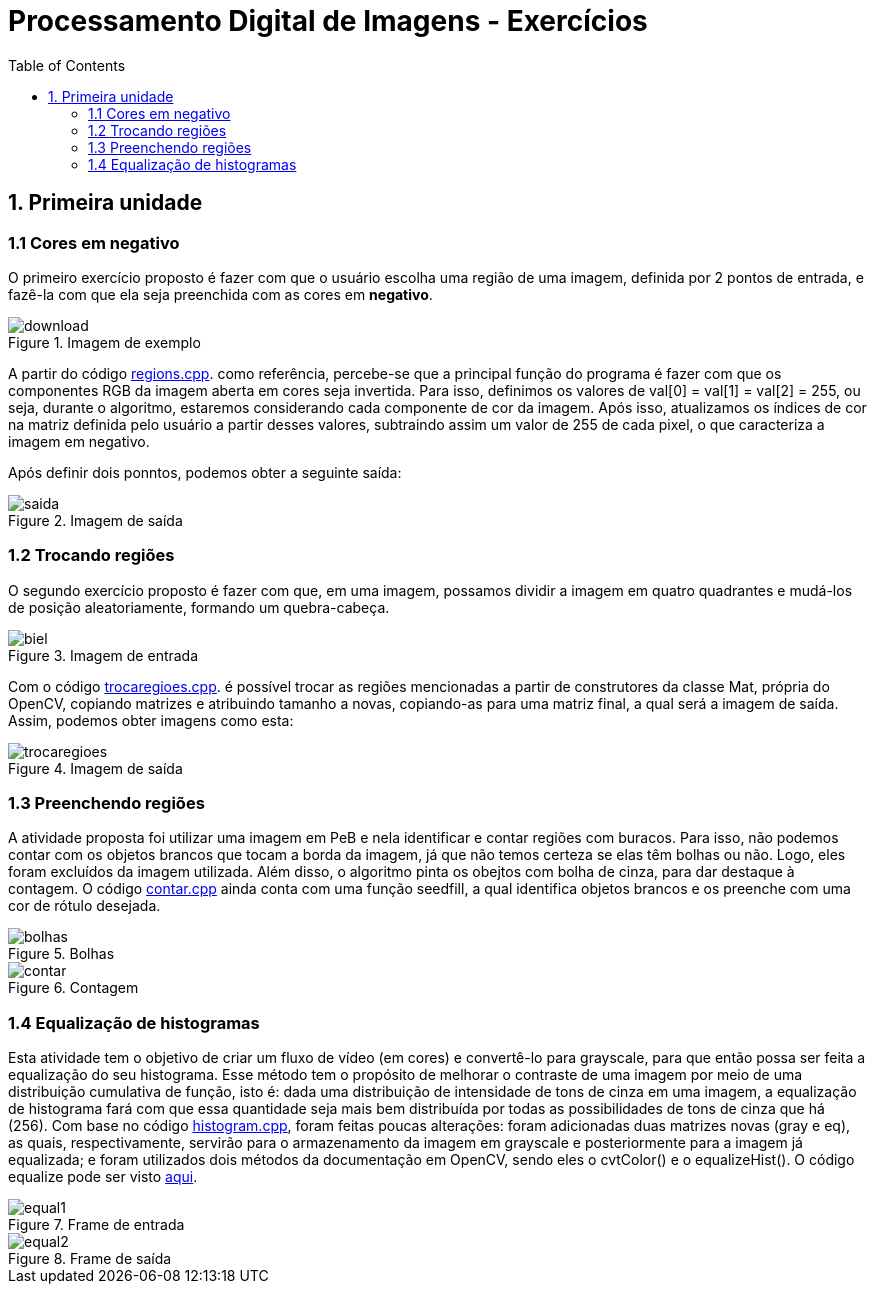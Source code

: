 // View this document online at http://andrebfd4.github.io/andrebfd4
= Processamento Digital de Imagens - Exercícios
:description: Esta página serve para expor aplicações em OpenCV e, consequentemente, linguagem C++. Faz parte também da disciplina DCA0445 e exercícios propostos nela. 
:page-layout: docs
:page-description: {description}
:toc: left
:icons: font
:idprefix:


== 1. Primeira unidade

=== 1.1 Cores em negativo

O primeiro exercício proposto é fazer com que o usuário escolha uma região de uma imagem, definida por 2 pontos de entrada, e fazê-la com que ela seja preenchida com as cores em *negativo*. 

====
[[img-sunset]]
.Imagem de exemplo
image::download.jpg[]
====

A partir do código link:regions.cpp[regions.cpp]. como referência, percebe-se que a principal função do programa é fazer com que os componentes RGB da imagem aberta em cores seja invertida. Para isso, definimos os valores de val[0] = val[1] = val[2] = 255, ou seja, durante o algoritmo, estaremos considerando cada componente de cor da imagem. Após isso, atualizamos os índices de cor na matriz definida pelo usuário a partir desses valores, subtraindo assim um valor de 255 de cada pixel, o que caracteriza a imagem em negativo.  

Após definir dois ponntos, podemos obter a seguinte saída:

====
[[img-sunset]]
.Imagem de saída
image::saida.png[]
====

=== 1.2 Trocando regiões

O segundo exercício proposto é fazer com que, em uma imagem, possamos dividir a imagem em quatro quadrantes e mudá-los de posição aleatoriamente, formando um quebra-cabeça. 

==== 
[[img-sunset]]
.Imagem de entrada
image::biel.png[]
====

Com o código link:trocaregioes.cpp[trocaregioes.cpp]. é possível trocar as regiões mencionadas a partir de construtores da classe Mat, própria do OpenCV, copiando matrizes e atribuindo tamanho a novas, copiando-as para uma matriz final, a qual será a imagem de saída. Assim, podemos obter imagens como esta:

====
[[img-sunset]]
.Imagem de saída
image::trocaregioes.png[]
====

=== 1.3 Preenchendo regiões

A atividade proposta foi utilizar uma imagem em PeB e nela identificar e contar regiões com buracos. Para isso, não podemos contar com os objetos brancos que tocam a borda da imagem, já que não temos certeza se elas têm bolhas ou não. Logo, eles foram excluídos da imagem utilizada. Além disso, o algoritmo pinta os obejtos com bolha de cinza, para dar destaque à contagem. O código link:contar.cpp[contar.cpp] ainda conta com uma função seedfill, a qual identifica objetos brancos e os preenche com uma cor de rótulo desejada. 

====
[[img-sunset]]
.Bolhas
image::bolhas.png[]
====

====
[[img-sunset]]
.Contagem
image::contar.png[]
====

=== 1.4 Equalização de histogramas

Esta atividade tem o objetivo de criar um fluxo de vídeo (em cores) e convertê-lo para grayscale, para que então possa ser feita a equalização do seu histograma. Esse método tem o propósito de melhorar o contraste de uma imagem por meio de uma distribuição cumulativa de função, isto é: dada uma distribuição de intensidade de tons de cinza em uma imagem, a equalização de histograma fará com que essa quantidade seja mais bem distribuída por todas as possibilidades de tons de cinza que há (256). 
Com base no código link:histogram.cpp[histogram.cpp], foram feitas poucas alterações: foram adicionadas duas matrizes novas (gray e eq), as quais, respectivamente, servirão para o armazenamento da imagem em grayscale e posteriormente para a imagem já equalizada; e foram utilizados dois métodos da documentação em OpenCV, sendo eles o cvtColor() e o equalizeHist(). O código equalize pode ser visto link:equalize.cpp[aqui].

====
[[img-sunset]]
.Frame de entrada
image::equal1.png[]
====

====
[[img-sunset]]
.Frame de saída
image::equal2.png[]
====